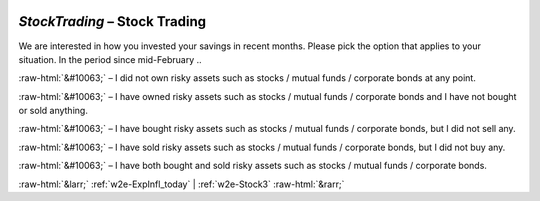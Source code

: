 .. _w2e-StockTrading:

 
 .. role:: raw-html(raw) 
        :format: html 

`StockTrading` – Stock Trading
==========================

We are interested in how you invested your savings in recent months. Please pick the option that applies to your situation. In the period since mid-February .. 

:raw-html:`&#10063;` – I did not own risky assets such as stocks / mutual funds / corporate bonds at any point.

:raw-html:`&#10063;` – I have owned risky assets such as stocks / mutual funds / corporate bonds and I have not bought or sold anything.

:raw-html:`&#10063;` – I have bought risky assets such as stocks / mutual funds / corporate bonds, but I did not sell any.

:raw-html:`&#10063;` – I have sold risky assets such as stocks / mutual funds / corporate bonds, but I did not buy any.

:raw-html:`&#10063;` – I have both bought and sold risky assets such as stocks / mutual funds / corporate bonds.


.. image:: ../_screenshots/w2-StockTrading.png


:raw-html:`&larr;` :ref:`w2e-ExpInfl_today` | :ref:`w2e-Stock3` :raw-html:`&rarr;`
